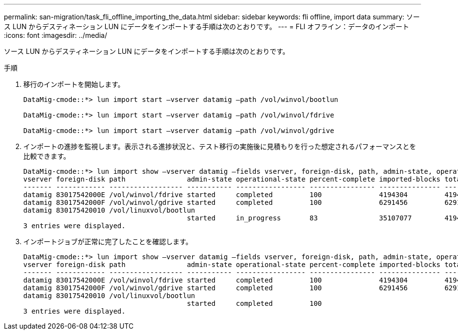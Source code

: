 ---
permalink: san-migration/task_fli_offline_importing_the_data.html 
sidebar: sidebar 
keywords: fli offline, import data 
summary: ソース LUN からデスティネーション LUN にデータをインポートする手順は次のとおりです。 
---
= FLI オフライン：データのインポート
:icons: font
:imagesdir: ../media/


[role="lead"]
ソース LUN からデスティネーション LUN にデータをインポートする手順は次のとおりです。

.手順
. 移行のインポートを開始します。
+
[listing]
----
DataMig-cmode::*> lun import start –vserver datamig –path /vol/winvol/bootlun

DataMig-cmode::*> lun import start –vserver datamig –path /vol/winvol/fdrive

DataMig-cmode::*> lun import start –vserver datamig –path /vol/winvol/gdrive
----
. インポートの進捗を監視します。表示される進捗状況と、テスト移行の実施後に見積もりを行った想定されるパフォーマンスとを比較できます。
+
[listing]
----
DataMig-cmode::*> lun import show –vserver datamig –fields vserver, foreign-disk, path, admin-state, operational-state, percent-complete, imported-blocks, total-blocks, , estimated-remaining-duration
vserver foreign-disk path               admin-state operational-state percent-complete imported-blocks total-blocks estimated-remaining-duration
------- ------------ ------------------ ----------- ----------------- ---------------- --------------- ------------ ----------------------------
datamig 83017542000E /vol/winvol/fdrive started     completed         100              4194304         4194304      -
datamig 83017542000F /vol/winvol/gdrive started     completed         100              6291456         6291456      -
datamig 830175420010 /vol/linuxvol/bootlun
                                        started     in_progress       83               35107077        41943040     00:00:48
3 entries were displayed.
----
. インポートジョブが正常に完了したことを確認します。
+
[listing]
----
DataMig-cmode::*> lun import show –vserver datamig –fields vserver, foreign-disk, path, admin-state, operational-state, percent-complete, imported-blocks, total-blocks, , estimated-remaining-duration
vserver foreign-disk path               admin-state operational-state percent-complete imported-blocks total-blocks estimated-remaining-duration
------- ------------ ------------------ ----------- ----------------- ---------------- --------------- ------------ ----------------------------
datamig 83017542000E /vol/winvol/fdrive started     completed         100              4194304         4194304      -
datamig 83017542000F /vol/winvol/gdrive started     completed         100              6291456         6291456      -
datamig 830175420010 /vol/linuxvol/bootlun
                                        started     completed         100
3 entries were displayed.
----

